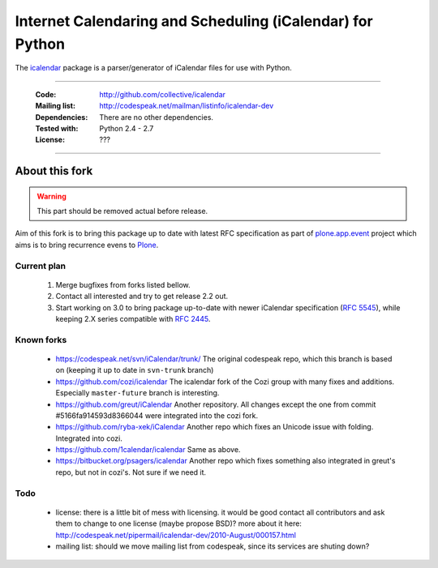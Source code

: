 ==========================================================
Internet Calendaring and Scheduling (iCalendar) for Python
==========================================================

The `icalendar`_ package is a parser/generator of iCalendar files for use
with Python.

----

    :Code: http://github.com/collective/icalendar
    :Mailing list: http://codespeak.net/mailman/listinfo/icalendar-dev
    :Dependencies: There are no other dependencies.
    :Tested with: Python 2.4 - 2.7
    :License: ???

----

About this fork
===============

.. warning::

    This part should be removed actual before release.

Aim of this fork is to bring this package up to date with latest RFC
specification as part of `plone.app.event`_ project which aims is to bring
recurrence evens to `Plone`_.

Current plan
------------

    1. Merge bugfixes from forks listed bellow.
    2. Contact all interested and try to get release 2.2 out.
    3. Start working on 3.0 to bring package up-to-date with newer iCalendar
       specification (`RFC 5545`_), while keeping 2.X series compatible with
       `RFC 2445`_.

Known forks
-----------

 - https://codespeak.net/svn/iCalendar/trunk/
   The original codespeak repo, which this branch is based on (keeping it up to
   date in ``svn-trunk`` branch)

 - https://github.com/cozi/icalendar
   The icalendar fork of the Cozi group with many fixes and additions. 
   Especially ``master-future`` branch is interesting.

 - https://github.com/greut/iCalendar
   Another repository. All changes except the one from commit
   #5166fa914593d8366044 were integrated into the cozi fork.

 - https://github.com/ryba-xek/iCalendar
   Another repo which fixes an Unicode issue with folding. Integrated into
   cozi.

 - https://github.com/1calendar/icalendar
   Same as above.

 - https://bitbucket.org/psagers/icalendar
   Another repo which fixes something also integrated in greut's repo, but not
   in cozi's. Not sure if we need it.


Todo
----

 - license: there is a little bit of mess with licensing. it would be good
   contact all contributors and ask them to change to one license (maybe
   propose BSD)? more about it here:
   http://codespeak.net/pipermail/icalendar-dev/2010-August/000157.html
 - mailing list: should we move mailing list from codespeak, since its services
   are shuting down? 


.. _`icalendar`: http://pypi.python.org/pypi/icalendar
.. _`plone.app.event`: http://github.com/collective/plone.app.event
.. _`Plone`: http://plone.org
.. _`RFC 5545`: http://www.ietf.org/rfc/rfc5545.txt
.. _`RFC 2445`: http://www.ietf.org/rfc/rfc2445.txt
